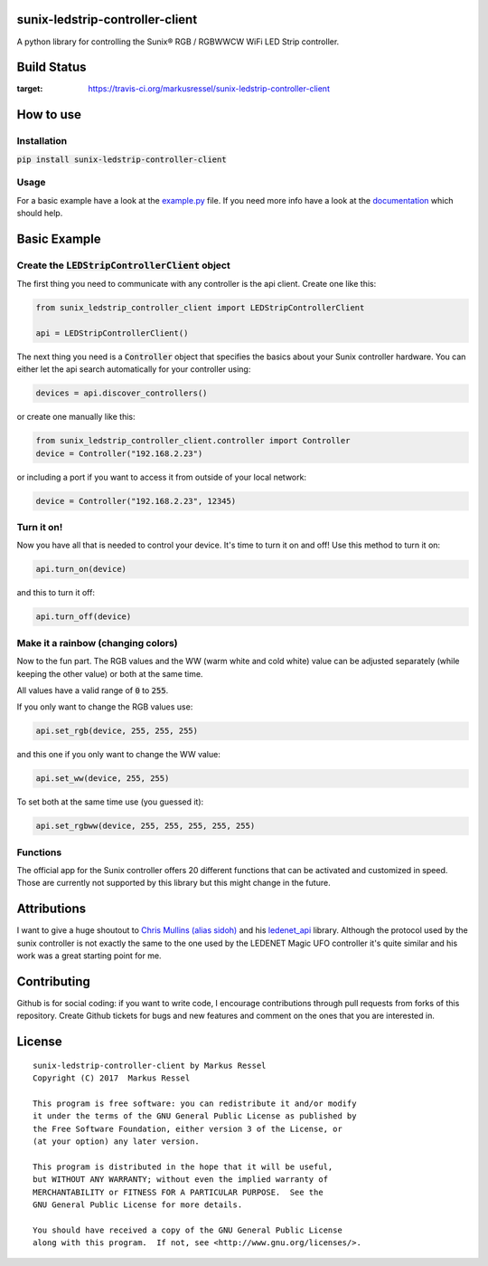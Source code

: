 sunix-ledstrip-controller-client
================================

A python library for controlling the Sunix® RGB / RGBWWCW WiFi LED Strip controller.

Build Status
============

.. image:: https://travis-ci.org/markusressel/sunix-ledstrip-controller-client.svg?branch=master
:target: https://travis-ci.org/markusressel/sunix-ledstrip-controller-client

How to use
==========

Installation
------------

:code:`pip install sunix-ledstrip-controller-client`

Usage
-----

For a basic example have a look at the `example.py <https://github.com/markusressel/sunix-ledstrip-controller-client/blob/master/example.py>`_ file.
If you need more info have a look at the `documentation <http://sunix-ledstrip-controller-client.readthedocs.io/>`_ which should help.

Basic Example
=============

Create the :code:`LEDStripControllerClient` object
--------------------------------------------------

The first thing you need to communicate with any controller is the api client.
Create one like this:

.. code-block:: python

    from sunix_ledstrip_controller_client import LEDStripControllerClient

    api = LEDStripControllerClient()

The next thing you need is a :code:`Controller` object that specifies the basics about your Sunix controller hardware.
You can either let the api search automatically for your controller using:

.. code-block:: python

    devices = api.discover_controllers()

or create one manually like this:

.. code-block:: python

    from sunix_ledstrip_controller_client.controller import Controller
    device = Controller("192.168.2.23")

or including a port if you want to access it from outside of your local network:

.. code-block:: python

    device = Controller("192.168.2.23", 12345)

Turn it on!
-----------

Now you have all that is needed to control your device. It's time to turn it on and off!
Use this method to turn it on:

.. code-block:: python

    api.turn_on(device)

and this to turn it off:

.. code-block:: python

    api.turn_off(device)

Make it a rainbow (changing colors)
-----------------------------------

Now to the fun part. The RGB values and the WW (warm white and cold white) value can be adjusted
separately (while keeping the other value) or both at the same time.

All values have a valid range of :code:`0` to :code:`255`.

If you only want to change the RGB values use:

.. code-block:: python

    api.set_rgb(device, 255, 255, 255)

and this one if you only want to change the WW value:

.. code-block:: python

    api.set_ww(device, 255, 255)

To set both at the same time use (you guessed it):

.. code-block:: python

    api.set_rgbww(device, 255, 255, 255, 255, 255)

Functions
---------

The official app for the Sunix controller offers 20 different functions that can be activated and customized in speed.
Those are currently not supported by this library but this might change in the future.


Attributions
============

I want to give a huge shoutout to `Chris Mullins (alias sidoh) <https://github.com/sidoh>`_ and his
`ledenet_api <https://github.com/sidoh/ledenet_api>`_ library. Although the protocol used by the sunix controller
is not exactly the same to the one used by the LEDENET Magic UFO controller it's quite similar and his work was a
great starting point for me.

Contributing
============

Github is for social coding: if you want to write code, I encourage contributions through pull requests from forks
of this repository. Create Github tickets for bugs and new features and comment on the ones that you are interested in.

License
=======

::

    sunix-ledstrip-controller-client by Markus Ressel
    Copyright (C) 2017  Markus Ressel

    This program is free software: you can redistribute it and/or modify
    it under the terms of the GNU General Public License as published by
    the Free Software Foundation, either version 3 of the License, or
    (at your option) any later version.

    This program is distributed in the hope that it will be useful,
    but WITHOUT ANY WARRANTY; without even the implied warranty of
    MERCHANTABILITY or FITNESS FOR A PARTICULAR PURPOSE.  See the
    GNU General Public License for more details.

    You should have received a copy of the GNU General Public License
    along with this program.  If not, see <http://www.gnu.org/licenses/>.

